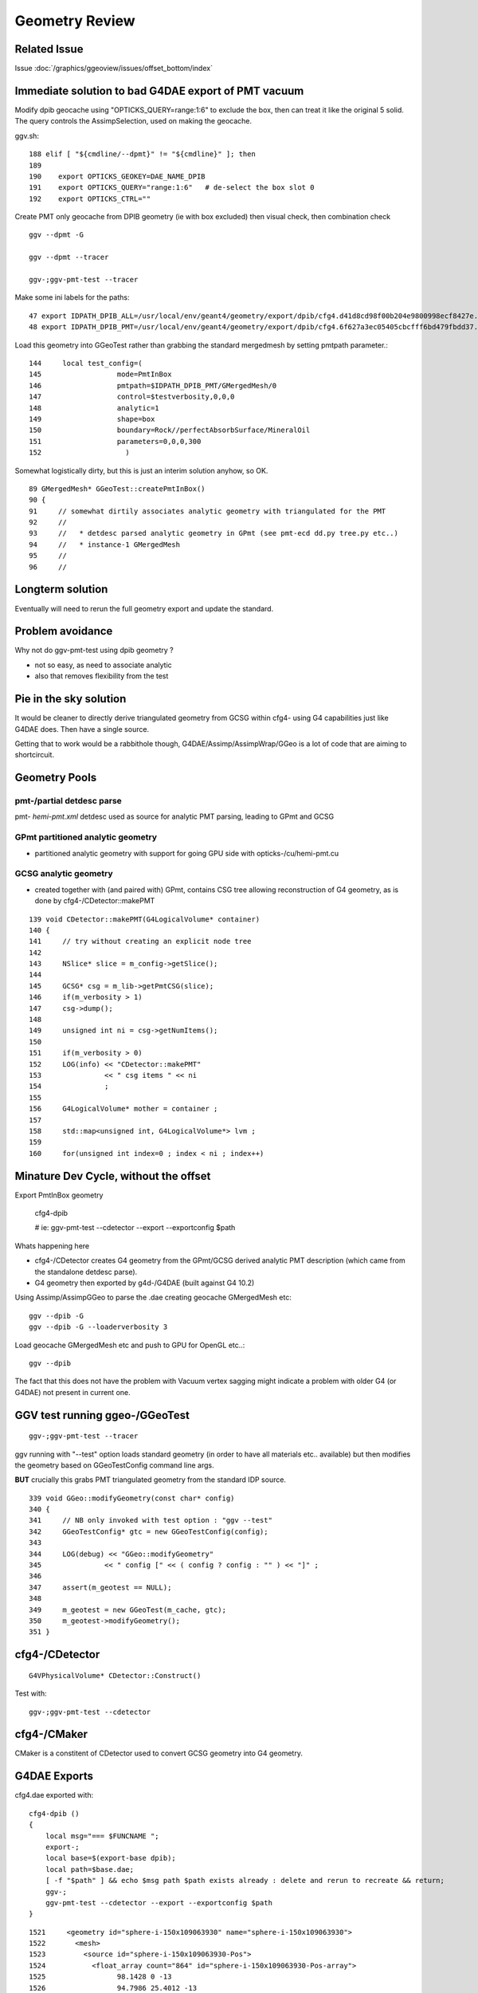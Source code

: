 Geometry Review
================

Related Issue
-------------

Issue :doc:`/graphics/ggeoview/issues/offset_bottom/index`


Immediate solution to bad G4DAE export of PMT vacuum
-----------------------------------------------------

Modify dpib geocache using "OPTICKS_QUERY=range:1:6" 
to exclude the box, then can treat it like the original 5 solid.
The query controls the AssimpSelection, used on making the geocache.

ggv.sh::

    188 elif [ "${cmdline/--dpmt}" != "${cmdline}" ]; then
    189 
    190    export OPTICKS_GEOKEY=DAE_NAME_DPIB
    191    export OPTICKS_QUERY="range:1:6"   # de-select the box slot 0
    192    export OPTICKS_CTRL=""


Create PMT only geocache from DPIB geometry (ie with box excluded) then visual check, then combination check ::

    ggv --dpmt -G 

    ggv --dpmt --tracer

    ggv-;ggv-pmt-test --tracer

Make some ini labels for the paths::

    47 export IDPATH_DPIB_ALL=/usr/local/env/geant4/geometry/export/dpib/cfg4.d41d8cd98f00b204e9800998ecf8427e.dae
    48 export IDPATH_DPIB_PMT=/usr/local/env/geant4/geometry/export/dpib/cfg4.6f627a3ec05405cbcfff6bd479fbdd37.dae


Load this geometry into GGeoTest rather than grabbing the standard mergedmesh
by setting pmtpath parameter.::

     144     local test_config=(
     145                  mode=PmtInBox
     146                  pmtpath=$IDPATH_DPIB_PMT/GMergedMesh/0
     147                  control=$testverbosity,0,0,0
     148                  analytic=1
     149                  shape=box
     150                  boundary=Rock//perfectAbsorbSurface/MineralOil
     151                  parameters=0,0,0,300
     152                    )

Somewhat logistically dirty, but this is just an interim solution anyhow, so OK.

::

     89 GMergedMesh* GGeoTest::createPmtInBox()
     90 {
     91     // somewhat dirtily associates analytic geometry with triangulated for the PMT 
     92     //
     93     //   * detdesc parsed analytic geometry in GPmt (see pmt-ecd dd.py tree.py etc..)
     94     //   * instance-1 GMergedMesh 
     95     //
     96     //




Longterm solution
-------------------

Eventually will need to rerun the full geometry export 
and update the standard. 


Problem avoidance 
-------------------

Why not do ggv-pmt-test using dpib geometry ? 

* not so easy, as need to associate analytic
* also that removes flexibility from the test 


Pie in the sky solution
-------------------------

It would be cleaner to directly derive triangulated geometry from GCSG
within cfg4- using G4 capabilities just like G4DAE does. Then have a single 
source.

Getting that to work would be a rabbithole though, 
G4DAE/Assimp/AssimpWrap/GGeo is a lot of code that are aiming to shortcircuit. 




Geometry Pools
----------------

pmt-/partial detdesc parse
~~~~~~~~~~~~~~~~~~~~~~~~~~~~~

pmt- *hemi-pmt.xml* detdesc used as source for analytic PMT parsing,
leading to GPmt and GCSG 

GPmt partitioned analytic geometry 
~~~~~~~~~~~~~~~~~~~~~~~~~~~~~~~~~~~~~

* partitioned analytic geometry with support for going GPU side with opticks-/cu/hemi-pmt.cu
  
GCSG analytic geometry 
~~~~~~~~~~~~~~~~~~~~~~~~

* created together with (and paired with) GPmt, 
  contains CSG tree allowing reconstruction of G4 geometry, as 
  is done by cfg4-/CDetector::makePMT

::

    139 void CDetector::makePMT(G4LogicalVolume* container)
    140 {
    141     // try without creating an explicit node tree 
    142 
    143     NSlice* slice = m_config->getSlice();
    144 
    145     GCSG* csg = m_lib->getPmtCSG(slice);
    146     if(m_verbosity > 1)
    147     csg->dump();
    148 
    149     unsigned int ni = csg->getNumItems();
    150 
    151     if(m_verbosity > 0)
    152     LOG(info) << "CDetector::makePMT"
    153               << " csg items " << ni
    154               ;
    155 
    156     G4LogicalVolume* mother = container ;
    157 
    158     std::map<unsigned int, G4LogicalVolume*> lvm ;
    159 
    160     for(unsigned int index=0 ; index < ni ; index++)



Minature Dev Cycle, without the offset
---------------------------------------

Export PmtInBox geometry 

   cfg4-dpib

   # ie: ggv-pmt-test --cdetector --export --exportconfig $path

Whats happening here

* cfg4-/CDetector creates G4 geometry from the GPmt/GCSG derived 
  analytic PMT description (which came from the standalone detdesc parse).

* G4 geometry then exported by g4d-/G4DAE (built against G4 10.2) 


Using Assimp/AssimpGGeo to parse the .dae creating geocache GMergedMesh etc::

    ggv --dpib -G 
    ggv --dpib -G --loaderverbosity 3 

Load geocache GMergedMesh etc and push to GPU for OpenGL etc..::

    ggv --dpib 

The fact that this does not have the problem with Vacuum vertex sagging
might indicate a problem with older G4 (or G4DAE) not present in current one.


GGV test running ggeo-/GGeoTest
---------------------------------

::

    ggv-;ggv-pmt-test --tracer


ggv running with "--test" option loads standard geometry
(in order to have all materials etc.. available) but 
then modifies the geometry based on GGeoTestConfig 
command line args.

**BUT** crucially this grabs PMT triangulated geometry from the standard IDP source.

::

     339 void GGeo::modifyGeometry(const char* config)
     340 {
     341     // NB only invoked with test option : "ggv --test" 
     342     GGeoTestConfig* gtc = new GGeoTestConfig(config);
     343 
     344     LOG(debug) << "GGeo::modifyGeometry"
     345               << " config [" << ( config ? config : "" ) << "]" ;
     346 
     347     assert(m_geotest == NULL);
     348 
     349     m_geotest = new GGeoTest(m_cache, gtc);
     350     m_geotest->modifyGeometry();
     351 }


cfg4-/CDetector 
----------------

::

   G4VPhysicalVolume* CDetector::Construct() 


Test with::

   ggv-;ggv-pmt-test --cdetector


cfg4-/CMaker
-------------

CMaker is a constitent of CDetector used
to convert GCSG geometry into G4 geometry.


G4DAE Exports
--------------

cfg4.dae exported with::

    cfg4-dpib () 
    { 
        local msg="=== $FUNCNAME ";
        export-;
        local base=$(export-base dpib);
        local path=$base.dae;
        [ -f "$path" ] && echo $msg path $path exists already : delete and rerun to recreate && return;
        ggv-;
        ggv-pmt-test --cdetector --export --exportconfig $path
    }


::

    1521     <geometry id="sphere-i-150x109063930" name="sphere-i-150x109063930">
    1522       <mesh>
    1523         <source id="sphere-i-150x109063930-Pos">
    1524           <float_array count="864" id="sphere-i-150x109063930-Pos-array">
    1525                 98.1428 0 -13
    1526                 94.7986 25.4012 -13
    1527                 84.9941 49.0714 -13
    1528                 69.3974 69.3974 -13
    1529                 49.0714 84.9941 -13
    1530                 25.4012 94.7986 -13
    ....
    1810                 2.20269e-06 -2.20269e-06 -98
    1811                 2.69774e-06 -1.55754e-06 -98
    1812                 3.00893e-06 -8.06241e-07 -98
    1813 </float_array>

    ....

    4557     <node id="lvPmtHemiVacuum0x10905e140">
    4558       <instance_geometry url="#union-ab-i-6-fc-7-lc-110x10905e000">
    4559         <bind_material>
    4560           <technique_common>
    4561             <instance_material symbol="Vacuum" target="#Vacuum0x10905af00"/>
    4562           </technique_common>
    4563         </bind_material>
    4564       </instance_geometry>

    ////
    ////  nodes: pvPmtHemiCathode pvPmtHemiBottom pvPmtHemiDynode
    ////  are contained within lvPmtHemiVacuum
    //// 

    4565       <node id="pvPmtHemiCathode0x10905eca0">
    4566         <matrix>
    4567                 1 0 0 0
    4568 0 1 0 0
    4569 0 0 1 0
    4570 0.0 0.0 0.0 1.0
    4571 </matrix>
    4572         <instance_node url="#lvPmtHemiCathode0x10905ec10"/>
    4573         <extra>
    4574           <meta id="pvPmtHemiCathode0x10905eca0">
    4575             <copyNo>0</copyNo>
    4576             <ModuleName></ModuleName>
    4577           </meta>
    4578         </extra>
    4579       </node>

    4580       <node id="pvPmtHemiBottom0x1090620b0">
    4581         <matrix>
    4582                 1 0 0 0
    4583 0 1 0 0
    4584 0 0 1 69
    4585 0.0 0.0 0.0 1.0
    4586 </matrix>

    ////
    ////  initially surprised by the +69 Z translation, 
    ////  but looking at pmt-ecd/plot.py the radius is rather large
    ////  with restricted theta range so it makes sense that need to 
    ////  translate to the front of PMT
    ///


    4587         <instance_node url="#lvPmtHemiBottom0x109063fe0"/>
    4588         <extra>
    4589           <meta id="pvPmtHemiBottom0x1090620b0">
    4590             <copyNo>0</copyNo>
    4591             <ModuleName></ModuleName>
    4592           </meta>
    4593         </extra>
    4594       </node>

    4595       <node id="pvPmtHemiDynode0x1090622a0">
    4596         <matrix>
    4597                 1 0 0 0
    4598 0 1 0 0
    4599 0 0 1 -81.5
    4600 0.0 0.0 0.0 1.0
    4601 </matrix>
    4602         <instance_node url="#lvPmtHemiDynode0x1090621e0"/>
    4603         <extra>
    4604           <meta id="pvPmtHemiDynode0x1090622a0">
    4605             <copyNo>0</copyNo>
    4606             <ModuleName></ModuleName>
    4607           </meta>
    4608         </extra>
    4609       </node>




pmt-ecd/plot.py
-----------------

Presents GPmt 

assimp-/ColladaParser
-----------------------

Reads in the nodes


assimpwrap-/AssimpGGeo
------------------------    

Z transforms come thru as expected::

    delta:assimpwrap blyth$ ggv --dpib -G --loaderverbosity 3 


    [2016-Mar-06 13:59:23.627085]:info: AssimpGGeo::convertStructureVisit nodeIndex      4 ( mti    2 mt 0x7f98e2771710 ) OpaqueVacuum0x7fd599d5f1e0 ( mti_p    4 mt_p 0x7f98e27776f0 ) Vacuum0x7fd599d5b3b0 ( msi    1 mesh 0x7f98e2788c40 ) sphere-i-150x7fd599d63de0
    AssimpGGeo::convertStructureVisit gtransform
     a      1.000      0.000      0.000      0.000 
     b      0.000      1.000      0.000      0.000 
     c      0.000      0.000      1.000     69.000 
     d      0.000      0.000      0.000      1.000 
    AssimpGGeo::convertStructureVisit ltransform
     a      1.000      0.000      0.000      0.000 
     b      0.000      1.000      0.000      0.000 
     c      0.000      0.000      1.000     69.000 
     d      0.000      0.000      0.000      1.000 
    [2016-Mar-06 13:59:23.627358]:info: AssimpGGeo::convertStructureVisit nodeIndex      5 ( mti    2 mt 0x7f98e2771710 ) OpaqueVacuum0x7fd599d5f1e0 ( mti_p    4 mt_p 0x7f98e27776f0 ) Vacuum0x7fd599d5b3b0 ( msi    2 mesh 0x7f98e2782410 ) tubs-i-160x7fd599d625b0
    AssimpGGeo::convertStructureVisit gtransform
     a      1.000      0.000      0.000      0.000 
     b      0.000      1.000      0.000      0.000 
     c      0.000      0.000      1.000    -81.500 
     d      0.000      0.000      0.000      1.000 
    AssimpGGeo::convertStructureVisit ltransform
     a      1.000      0.000      0.000      0.000 
     b      0.000      1.000      0.000      0.000 
     c      0.000      0.000      1.000    -81.500 
     d      0.000      0.000      0.000      1.000 



ggeo-/GTreeCheck
-------------------

Finds repeated geometry and creates GMergedMesh instances for them and for the global leftovers.



ggeo-/GMergedMesh
------------------

::

    097 GMergedMesh* GGeoLib::makeMergedMesh(GGeo* ggeo, unsigned int index, GNode* base)
     98 {
     99     if(m_merged_mesh.find(index) == m_merged_mesh.end())
    100     {
    101         m_merged_mesh[index] = GMergedMesh::create(index, ggeo, base);
    102     }
    103     return m_merged_mesh[index] ;
    104 }


::

     ggv --dpib -G --meshverbosity 3 


    [2016-Mar-06 14:57:54.158467]:info: GMergedMesh::mergeSolid idx 0 id  (  0,  5,  0,  0)  pv - lv - bb bb min   -300.000   -300.000   -300.000  max    300.000    300.000    300.000 
    GMergedMesh::mergeSolid transform
     a      1.000      0.000      0.000      0.000 
     b      0.000      1.000      0.000      0.000 
     c      0.000      0.000      1.000      0.000 
     d      0.000      0.000      0.000      1.000 
    [2016-Mar-06 14:57:54.158698]:info: GMergedMesh::mergeSolid idx 1 id  (  1,  4,  1,  0)  pv - lv - bb bb min   -100.288   -100.288   -168.995  max    100.288    100.288    131.000 
    GMergedMesh::mergeSolid transform
     a      1.000      0.000      0.000      0.000 
     b      0.000      1.000      0.000      0.000 
     c      0.000      0.000      1.000      0.000 
     d      0.000      0.000      0.000      1.000 
    [2016-Mar-06 14:57:54.158924]:info: GMergedMesh::mergeSolid idx 2 id  (  2,  3,  2,  0)  pv - lv - bb bb min    -97.288    -97.288   -164.495  max     97.288     97.288    128.000 
    GMergedMesh::mergeSolid transform
     a      1.000      0.000      0.000      0.000 
     b      0.000      1.000      0.000      0.000 
     c      0.000      0.000      1.000      0.000 
     d      0.000      0.000      0.000      1.000 
    [2016-Mar-06 14:57:54.159146]:info: GMergedMesh::mergeSolid idx 3 id  (  3,  0,  3,  0)  pv - lv - bb bb min    -98.138    -98.139     55.996  max     98.148     98.147    128.000 
    GMergedMesh::mergeSolid transform
     a      1.000      0.000      0.000      0.000 
     b      0.000      1.000      0.000      0.000 
     c      0.000      0.000      1.000      0.000 
     d      0.000      0.000      0.000      1.000 
    [2016-Mar-06 14:57:54.159343]:info: GMergedMesh::mergeSolid idx 4 id  (  4,  1,  4,  0)  pv - lv - bb bb min    -98.143    -98.143    -30.000  max     98.143     98.143     56.131 
    GMergedMesh::mergeSolid transform
     a      1.000      0.000      0.000      0.000 
     b      0.000      1.000      0.000      0.000 
     c      0.000      0.000      1.000     69.000 
     d      0.000      0.000      0.000      1.000 
    [2016-Mar-06 14:57:54.159511]:info: GMergedMesh::mergeSolid idx 5 id  (  5,  2,  4,  0)  pv - lv - bb bb min    -27.500    -27.500   -164.500  max     27.500     27.500      1.500 
    GMergedMesh::mergeSolid transform
     a      1.000      0.000      0.000      0.000 
     b      0.000      1.000      0.000      0.000 
     c      0.000      0.000      1.000    -81.500 
     d      0.000      0.000      0.000      1.000 



::

    ggv -G --meshverbosity 3 


    [2016-Mar-06 15:04:42.447428]:info: GMergedMesh::create index 1 numVertices 1474 numFaces 2928 numSolids 5 numSolidsSelected 5
    [2016-Mar-06 15:04:42.447638]:info: GMergedMesh::mergeSolid idx 3199 id  (3199, 47, 27,  0)  pv __dd__Geometry__AD__lvOIL--pvAdPmtArray--pvAdPmtArrayRotated--pvAdPmtRingInCyl..1--pvAdPmtInRing..1--pvAdPmtUnit--pvAdPmt0xc2a6b40 lv __dd__Geometry__PMT__lvPmtHemi0xc133740 bb bb min   -100.288   -100.288   -168.995  max    100.288    100.288    131.000 
    GMergedMesh::mergeSolid transform
     a      1.000      0.000      0.000      0.000 
     b      0.000      1.000      0.000      0.000 
     c      0.000      0.000      1.000      0.000 
     d      0.000      0.000      0.000      1.000 
    [2016-Mar-06 15:04:42.447953]:info: GMergedMesh::mergeSolid idx 3200 id  (3200, 46, 28,  0)  pv __dd__Geometry__PMT__lvPmtHemi--pvPmtHemiVacuum0xc1340e8 lv __dd__Geometry__PMT__lvPmtHemiVacuum0xc2c7cc8 bb bb min    -98.995    -99.003   -164.504  max     99.005     98.997    128.000 
    GMergedMesh::mergeSolid transform
     a      1.000      0.000      0.000      0.000 
     b      0.000      1.000      0.000      0.000 
     c      0.000      0.000      1.000      0.000 
     d      0.000      0.000      0.000      1.000 
    [2016-Mar-06 15:04:42.448235]:info: GMergedMesh::mergeSolid idx 3201 id  (3201, 43, 29,  3)  pv __dd__Geometry__PMT__lvPmtHemiVacuum--pvPmtHemiCathode0xc02c380 lv __dd__Geometry__PMT__lvPmtHemiCathode0xc2cdca0 bb bb min    -98.138    -98.147     55.996  max     98.148     98.139    128.000 
    GMergedMesh::mergeSolid transform
     a      1.000      0.000      0.000      0.000 
     b      0.000      1.000      0.000      0.000 
     c      0.000      0.000      1.000      0.000 
     d      0.000      0.000      0.000      1.000 
    [2016-Mar-06 15:04:42.448495]:info: GMergedMesh::mergeSolid idx 3202 id  (3202, 44, 30,  0)  pv __dd__Geometry__PMT__lvPmtHemiVacuum--pvPmtHemiBottom0xc21de78 lv __dd__Geometry__PMT__lvPmtHemiBottom0xc12ad60 bb bb min    -98.143    -98.143    -30.000  max     98.143     98.143     56.131 
    GMergedMesh::mergeSolid transform
     a      1.000      0.000      0.000      0.000 
     b      0.000      1.000      0.000      0.000 
     c      0.000      0.000      1.000     69.000 
     d      0.000      0.000      0.000      1.000 
    [2016-Mar-06 15:04:42.448748]:info: GMergedMesh::mergeSolid idx 3203 id  (3203, 45, 30,  0)  pv __dd__Geometry__PMT__lvPmtHemiVacuum--pvPmtHemiDynode0xc04ad28 lv __dd__Geometry__PMT__lvPmtHemiDynode0xc02b280 bb bb min    -27.500    -27.500   -164.500  max     27.500     27.500      1.500 
    GMergedMesh::mergeSolid transform
     a      1.000      0.000      0.000      0.000 
     b      0.000      1.000      0.000      0.000 
     c      0.000      0.000      1.000    -81.500 
     d      0.000      0.000      0.000      1.000 
    [2016-Mar-06 15:04:42.449049]:info: GTreeCheck::createInstancedMergedMeshes dumpSolids




Above bb z range looks correct -30 to 56.131, but the offset is stubbornly still there::


With testverbosity enabled, it looks like `GGeoTest::createPmtInBox` is stomping on 
preexisting solid 0. Yep, but this doesnt explain the offset.

::

    ggv-;ggv-pmt-test --tracer


    [2016-Mar-06 16:57:34.902350]:info: App:: loadGeometryBase
    [2016-Mar-06 16:57:34.902596]:info: GGeoTest::createPmtInBox B : Rock//perfectAbsorbSurface/MineralOil 0.0000,0.0000,0.0000,300.0000
    [2016-Mar-06 16:57:34.902749]:info: GGeoLib::getMergedMesh index 1 m_ggeo 0x7fc673736100 mm 0x7fc6735bc000 meshverbosity 3
    [2016-Mar-06 16:57:34.902869]:info: GGeoTest::createPmtInBox verbosity 3
    [2016-Mar-06 16:57:34.902965]:info: GGeoTest::createPmtInBox GMergedMesh::dumpSolids (before:mmpmt) 
        0 ce             gfloat4      0.000      0.000    -18.997    149.997  bb bb min   -100.288   -100.288   -168.995  max    100.288    100.288    131.000 
        1 ce             gfloat4      0.005     -0.003    -18.252    146.252  bb bb min    -98.995    -99.003   -164.504  max     99.005     98.997    128.000 
        2 ce             gfloat4      0.005     -0.004     91.998     98.143  bb bb min    -98.138    -98.147     55.996  max     98.148     98.139    128.000 
        3 ce             gfloat4      0.000      0.000     13.066     98.143  bb bb min    -98.143    -98.143    -30.000  max     98.143     98.143     56.131 
        4 ce             gfloat4      0.000      0.000    -81.500     83.000  bb bb min    -27.500    -27.500   -164.500  max     27.500     27.500      1.500 
    [2016-Mar-06 16:57:34.904071]:info: GMergedMesh::combine making new mesh  index 1 solids 1 verbosity 3
    [2016-Mar-06 16:57:34.904192]:info: GMergedMesh::count other GMergedMesh   selected true num_solids 5 num_solids_selected 1
    [2016-Mar-06 16:57:34.904336]:info: GMergedMesh::count GSolid  selected true num_solids 6 num_solids_selected 2ar-06 16:57:34.904465]:info: GMesh::allocate numVertices 1498 numFaces 2940 numSolids 6
    [2016-Mar-06 16:57:34.904642]:info: GMesh::setCenterExtent (creates buffer)  m_center_extent 0x7fc678232fc0 m_num_solids 6
    [2016-Mar-06 16:57:34.904760]:info: GMesh::allocate DONE 
    [2016-Mar-06 16:57:34.904833]:info: GMergedMesh::mergeMergedMesh m_cur_solid 0 m_cur_vertices 0 m_cur_faces 0 other nsolid 5 selected true
    [2016-Mar-06 16:57:34.904959]:info: GMergedMesh::mergeMergedMesh m_cur_solid 0 i 0 ce gfloat4      0.000      0.000    -18.997    149.997  bb bb min   -100.288   -100.288   -168.995  max    100.288    100.288    131.000 
    [2016-Mar-06 16:57:34.905163]:info: GMergedMesh::mergeMergedMesh m_cur_solid 1 i 1 ce gfloat4      0.005     -0.003    -18.252    146.252  bb bb min    -98.995    -99.003   -164.504  max     99.005     98.997    128.000 
    [2016-Mar-06 16:57:34.905363]:info: GMergedMesh::mergeMergedMesh m_cur_solid 2 i 2 ce gfloat4      0.005     -0.004     91.998     98.143  bb bb min    -98.138    -98.147     55.996  max     98.148     98.139    128.000 
    [2016-Mar-06 16:57:34.905560]:info: GMergedMesh::mergeMergedMesh m_cur_solid 3 i 3 ce gfloat4      0.000      0.000     13.066     98.143  bb bb min    -98.143    -98.143    -30.000  max     98.143     98.143     56.131 
    [2016-Mar-06 16:57:34.905756]:info: GMergedMesh::mergeMergedMesh m_cur_solid 4 i 4 ce gfloat4      0.000      0.000    -81.500     83.000  bb bb min    -27.500    -27.500   -164.500  max     27.500     27.500      1.500 
    [2016-Mar-06 16:57:34.906038]:info: GMergedMesh::mergeSolid m_cur_solid 5 idx 0 id  (  0,1000,123,  0)  pv - lv - bb bb min   -300.000   -300.000   -300.000  max    300.000    300.000    300.000 
    GMergedMesh::mergeSolid transform
     a      1.000      0.000      0.000      0.000 
     b      0.000      1.000      0.000      0.000 
     c      0.000      0.000      1.000      0.000 
     d      0.000      0.000      0.000      1.000 
    [2016-Mar-06 16:57:34.906210]:fatal: GMergedMesh::mergeSolid mismatch  nodeIndex 0 m_cur_solid 5
    [2016-Mar-06 16:57:34.906420]:info: GGeoTest::createPmtInBox GMergedMesh::dumpSolids (after:tri) 
        0 ce             gfloat4      0.000      0.000      0.000    300.000  bb bb min   -300.000   -300.000   -300.000  max    300.000    300.000    300.000 
        1 ce             gfloat4      0.005     -0.003    -18.252    146.252  bb bb min    -98.995    -99.003   -164.504  max     99.005     98.997    128.000 
        2 ce             gfloat4      0.005     -0.004     91.998     98.143  bb bb min    -98.138    -98.147     55.996  max     98.148     98.139    128.000 
        3 ce             gfloat4      0.000      0.000     13.066     98.143  bb bb min    -98.143    -98.143    -30.000  max     98.143     98.143     56.131 
        4 ce             gfloat4      0.000      0.000    -81.500     83.000  bb bb min    -27.500    -27.500   -164.500  max     27.500     27.500      1.500 
        5 ce             gfloat4      0.000      0.000      0.000    300.000  bb bb min   -300.000   -300.000   -300.000  max    300.000    300.000    300.000 
    [2016-Mar-06 16:57:34.906980]:info: App:: modifyGeometry
    [2016-Mar-06 16:57:34.907054]:info: App::registerGeometry
    [2016-Mar-06 16:57:34.907133]:info: GGeoLib::getMergedMesh index 0 m_ggeo 0x7fc673736100 mm 0x7fc678232b40 meshverbosity 3


With offset::

    [2016-Mar-06 16:57:34.902965]:info: GGeoTest::createPmtInBox GMergedMesh::dumpSolids (before:mmpmt) 
        0 ce             gfloat4      0.000      0.000    -18.997    149.997  bb bb min   -100.288   -100.288   -168.995  max    100.288    100.288    131.000 
        1 ce             gfloat4      0.005     -0.003    -18.252    146.252  bb bb min    -98.995    -99.003   -164.504  max     99.005     98.997    128.000 
        2 ce             gfloat4      0.005     -0.004     91.998     98.143  bb bb min    -98.138    -98.147     55.996  max     98.148     98.139    128.000 
        3 ce             gfloat4      0.000      0.000     13.066     98.143  bb bb min    -98.143    -98.143    -30.000  max     98.143     98.143     56.131 
        4 ce             gfloat4      0.000      0.000    -81.500     83.000  bb bb min    -27.500    -27.500   -164.500  max     27.500     27.500      1.500 
 
Without offset::

    ggv --dpib --meshverbosity 3

    [2016-Mar-06 17:42:35.481308]:info: App::loadGeometryBase mesh0
        0 ce             gfloat4      0.000      0.000    -18.997    149.997  bb bb min   -100.288   -100.288   -168.995  max    100.288    100.288    131.000 
        1 ce             gfloat4      0.000      0.000    -18.997    149.997  bb bb min   -100.288   -100.288   -168.995  max    100.288    100.288    131.000 
        2 ce             gfloat4      0.000      0.000    -18.247    146.247  bb bb min    -97.288    -97.288   -164.495  max     97.288     97.288    128.000 
        3 ce             gfloat4      0.005      0.004     91.998     98.143  bb bb min    -98.138    -98.139     55.996  max     98.148     98.147    128.000 
        4 ce             gfloat4      0.000      0.000     13.066     98.143  bb bb min    -98.143    -98.143    -30.000  max     98.143     98.143     56.131 
        5 ce             gfloat4      0.000      0.000    -81.500     83.000  bb bb min    -27.500    -27.500   -164.500  max     27.500     27.500      1.500 
    [2016-Mar-06 17:42:35.481514]:info: App:: loadGeometryBase

    delta:ggeoview blyth$ mv /tmp/vbuf.npy /tmp/dpib_vbuf.npy



Is there an offset by 1 mismatch ?


::

    In [1]: a = np.load("/tmp/dpib_vbuf.npy")

    In [2]: b = np.load("/tmp/vbuf_modifyGeometry.npy")

    In [3]: a.shape
    Out[3]: (1494, 3)

    In [4]: b.shape
    Out[4]: (1498, 3)

    In [5]: a
    Out[5]: 
    array([[   0.   ,    0.   ,  131.   ],
           [  33.905,    0.   ,  126.536],
           [  32.75 ,    8.775,  126.536],
           ..., 
           [   0.   ,   -0.   ,  -29.   ],
           [   0.   ,   -0.   ,  -29.   ],
           [   0.   ,   -0.   ,  -29.   ]], dtype=float32)

    In [6]: b
    Out[6]: 
    array([[   0.   ,    0.   ,  131.   ],
           [  33.905,    0.   ,  126.536],
           [  32.75 ,    8.775,  126.536],
           ..., 
           [ 300.   ,  300.   , -300.   ],
           [ 300.   , -300.   , -300.   ],
           [-300.   , -300.   , -300.   ]], dtype=float32)



dump the base and modified meshes from pmt test
--------------------------------------------------

::

    ggv-;ggv-pmt-test --tracer --meshverbosity 3


::

    134     #base = os.path.expandvars("$IDPATH/GMergedMesh/1")
    135     #base = "/tmp/GMergedMesh/baseGeometry"
    136     #base = "/tmp/GMergedMesh/modifyGeometry"
    137     base = os.path.expandvars("$IDPATH_DPIB/GMergedMesh/0")
    138 
    139     mm = MergedMesh(base=base)
    140 
    141     pmt = Pmt()
    142     ALL, PYREX, VACUUM, CATHODE, BOTTOM, DYNODE = None,0,1,2,3,4
    143     pts = pmt.parts(ALL)
    144 
    145     fig = plt.figure()
    146     
    147     #one_plot(fig, pmt, pts, axes=ZX, clip=True)
    148     
    149     solids_plot(fig, pmt, mm, solids=range(5))
    150     
    151     #plot_vertices(fig, mm)
    152     
    153     plt.show()


Only "$IDPATH_DPIB/GMergedMesh/0" does not have the vacuum sagging vertices problem, 
but needed to offset that by one. 


npy-/mesh.py GMergedMesh check
--------------------------------



High level comparison of GMergedMesh read into python.

::

    In [11]: run mesh.py
    INFO:__main__:base /usr/local/env/geant4/geometry/export/DayaBay_VGDX_20140414-1300/g4_00.96ff965744a2f6b78c24e33c80d3a4cd.dae/GMergedMesh/1 
    nodeinfo
    [[ 720  362 3199 3155]
     [ 672  338 3200 3199]
     [ 960  482 3201 3200]
     [ 480  242 3202 3200]
     [  96   50 3203 3200]]
    nvert  1474 v.shape (1474, 3) 
    INFO:__main__:base /tmp/GMergedMesh/baseGeometry 
    nodeinfo
    [[ 720  362 3199 3155]
     [ 672  338 3200 3199]
     [ 960  482 3201 3200]
     [ 480  242 3202 3200]
     [  96   50 3203 3200]]
    nvert  1474 v.shape (1474, 3) 
    WARNING:__main__:NO PATH /tmp/GMergedMesh/modifyGeometry/iidentity.npy 
    INFO:__main__:base /tmp/GMergedMesh/modifyGeometry 
    nodeinfo
    [[ 720  362 3199 3155]
     [ 672  338 3200 3199]
     [ 960  482 3201 3200]
     [ 480  242 3202 3200]
     [  96   50 3203 3200]
     [  12   24    0   -1]]
    nvert  1498 v.shape (1498, 3) 
    WARNING:__main__:NO PATH /usr/local/env/geant4/geometry/export/dpib/cfg4.f7ba6061a8e024189e641c86eb847ee4.dae/GMergedMesh/0/aiidentity.npy 
    WARNING:__main__:NO PATH /usr/local/env/geant4/geometry/export/dpib/cfg4.f7ba6061a8e024189e641c86eb847ee4.dae/GMergedMesh/0/iidentity.npy 
    WARNING:__main__:NO PATH /usr/local/env/geant4/geometry/export/dpib/cfg4.f7ba6061a8e024189e641c86eb847ee4.dae/GMergedMesh/0/itransforms.npy 
    INFO:__main__:base /usr/local/env/geant4/geometry/export/dpib/cfg4.f7ba6061a8e024189e641c86eb847ee4.dae/GMergedMesh/0 
    nodeinfo
    [[  0   0   0  -1]
     [720 362   1   0]
     [720 362   2   1]
     [960 482   3   2]
     [576 288   4   2]
     [  0   0   5   2]]
    nvert  1494 v.shape (1494, 3) 



Fixed GGeoTest nodeinfo
~~~~~~~~~~~~~~~~~~~~~~~~~~~

::

    ggv --dpib -G 

::

    diff -r 51d44e61e625 graphics/ggeoview/ggv.sh
    --- a/graphics/ggeoview/ggv.sh  Mon Mar 07 15:16:07 2016 +0800
    +++ b/graphics/ggeoview/ggv.sh  Mon Mar 07 16:58:36 2016 +0800
    @@ -182,7 +182,8 @@
     elif [ "${cmdline/--dpib}" != "${cmdline}" ]; then
     
        export OPTICKS_GEOKEY=DAE_NAME_DPIB
    -   export OPTICKS_QUERY="range:1:5" 
    +   #export OPTICKS_QUERY="range:1:5" 
    +   export OPTICKS_QUERY="" 
        export OPTICKS_CTRL=""
     

After changing OPTICKS_QUERY and getting AssimpSelection to support empty queries
the dropouts are fixed, following IDPATH_DPIB update::

    INFO:__main__:base /usr/local/env/geant4/geometry/export/dpib/cfg4.d41d8cd98f00b204e9800998ecf8427e.dae/GMergedMesh/0 
    nodeinfo
    [[ 12   8   0  -1]
     [720 362   1   0]
     [720 362   2   1]
     [960 482   3   2]
     [576 288   4   2]
     [ 96  50   5   2]]
    nvert  1552 v.shape (1552, 3) 


npy-/analytic_cf_triangulated.py
----------------------------------


Contrary to prior invalid assumption, the problem is with the vacuum (solid 1), not the PMT bottom.

Analytic shapes plotted together with triangulated vertices in zr projection.
All apart from /usr/local/env/geant4/geometry/export/dpib/cfg4.d41d8cd98f00b204e9800998ecf8427e.dae/GMergedMesh/0/vertices.npy
have the vacuum offset.

npy-/vacuum_offset.py
----------------------

DAE level comparison plot of zr vertices from standard old export and PmtInBox recent export (g4d-).
That makes offset very clear.::

    In [1]: run vacuum_offset.py
    /usr/local/env/geant4/geometry/export/DayaBay_VGDX_20140414-1300/g4_00.dae
    /usr/local/env/geant4/geometry/export/dpib/cfg4.dae
    -46.992 128.0
    -20.9888 128.0





